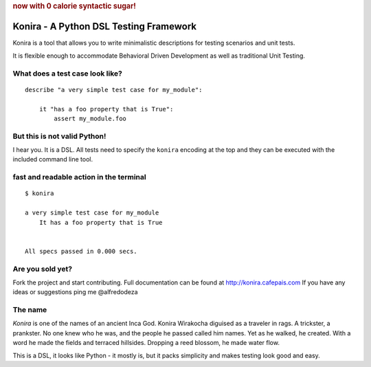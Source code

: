.. rubric:: now with 0 calorie syntactic sugar!

Konira - A Python DSL Testing Framework
=======================================
Konira is a tool that allows you to write minimalistic
descriptions for testing scenarios and unit tests.

It is flexible enough to accommodate Behavioral Driven 
Development as well as traditional Unit Testing. 



What does a test case look like?
------------------------------------

.. highlight:: ruby

::

    describe "a very simple test case for my_module":

        it "has a foo property that is True":
            assert my_module.foo


But this is not valid Python!
---------------------------------

I hear you. It is a DSL. All tests need to specify the ``konira`` encoding
at the top and they can be executed with the included command line tool.

fast and readable action in the terminal
--------------------------------------------

.. highlight:: text

::

    $ konira
    
    a very simple test case for my_module
        It has a foo property that is True
    

    All specs passed in 0.000 secs.


Are you sold yet?
---------------------

Fork the project and start contributing. 
Full documentation can be found at http://konira.cafepais.com
If you have any ideas or suggestions ping me @alfredodeza

The name
------------

*Konira* is one of the names of an ancient Inca God. Konira Wirakocha diguised 
as a traveler in rags. A trickster, a prankster. No one knew who he was, and the 
people he passed called him names. Yet as he walked, he created. With a word he 
made the fields and terraced hillsides. Dropping a reed blossom, he made water flow.

This is a DSL, it looks like Python - it mostly is, but it packs simplicity and makes
testing look good and easy.


